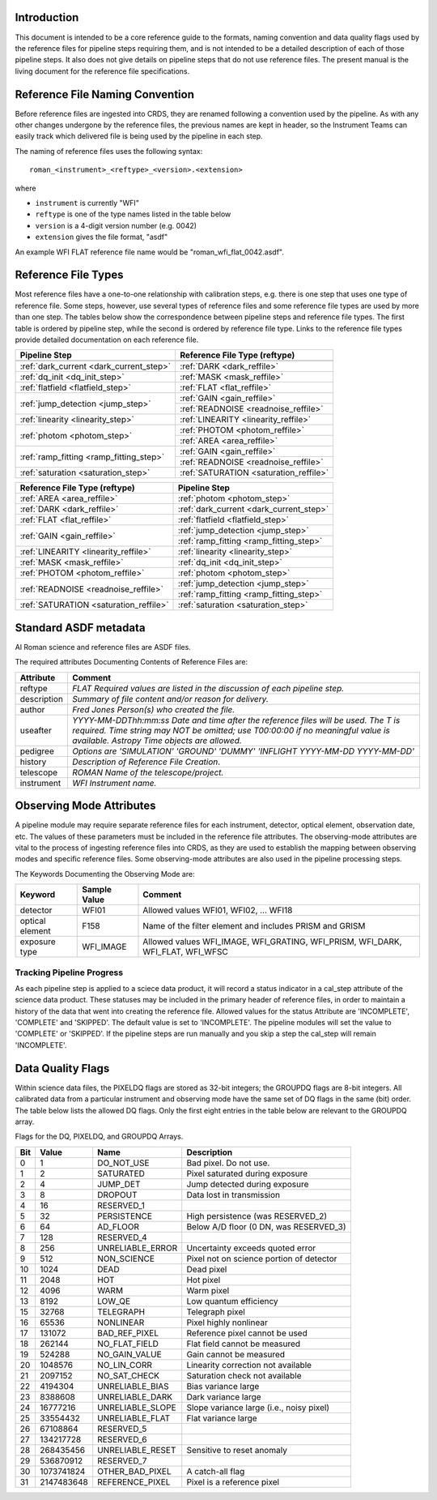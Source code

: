 Introduction
============

This document is intended to be a core reference guide to the formats, naming convention and
data quality flags used by the reference files for pipeline steps requiring them, and is not
intended to be a detailed description of each of those pipeline steps. It also does not give
details on pipeline steps that do not use reference files.
The present manual is the living document for the reference file specifications.

Reference File Naming Convention
================================

Before reference files are ingested into CRDS, they are renamed following a
convention used by the pipeline. As with any other changes undergone by the reference files,
the previous names are kept in header, so the Instrument Teams
can easily track which delivered file is being used by the pipeline in each step.

The naming of reference files uses the following syntax::

 roman_<instrument>_<reftype>_<version>.<extension>

where

- ``instrument`` is currently "WFI"
- ``reftype`` is one of the type names listed in the table below
- ``version`` is a 4-digit version number (e.g. 0042)
- ``extension`` gives the file format, "asdf"

An example WFI FLAT reference file name would be "roman_wfi_flat_0042.asdf".


Reference File Types
====================

Most reference files have a one-to-one relationship with calibration steps, e.g.
there is one step that uses one type of reference file. Some steps, however, use
several types of reference files and some reference file types are used by more
than one step. The tables below show the correspondence between pipeline steps and
reference file types. The first table is ordered by pipeline step, while the second
is ordered by reference file type. Links to the reference file types provide detailed
documentation on each reference file.

+---------------------------------------------+--------------------------------------------------+
| Pipeline Step                               | Reference File Type (reftype)                    |
+=============================================+==================================================+
+---------------------------------------------+--------------------------------------------------+
| :ref:`dark_current <dark_current_step>`     | :ref:`DARK <dark_reffile>`                       |
+---------------------------------------------+--------------------------------------------------+
| :ref:`dq_init <dq_init_step>`               | :ref:`MASK <mask_reffile>`                       |
+---------------------------------------------+--------------------------------------------------+
| :ref:`flatfield <flatfield_step>`           | :ref:`FLAT <flat_reffile>`                       |
+---------------------------------------------+--------------------------------------------------+
| :ref:`jump_detection <jump_step>`           | :ref:`GAIN <gain_reffile>`                       |
+                                             +--------------------------------------------------+
|                                             | :ref:`READNOISE <readnoise_reffile>`             |
+---------------------------------------------+--------------------------------------------------+
| :ref:`linearity <linearity_step>`           | :ref:`LINEARITY <linearity_reffile>`             |
+---------------------------------------------+--------------------------------------------------+
| :ref:`photom <photom_step>`                 | :ref:`PHOTOM <photom_reffile>`                   |
+                                             +--------------------------------------------------+
|                                             | :ref:`AREA <area_reffile>`                       |
+---------------------------------------------+--------------------------------------------------+
| :ref:`ramp_fitting <ramp_fitting_step>`     | :ref:`GAIN <gain_reffile>`                       |
+                                             +--------------------------------------------------+
|                                             | :ref:`READNOISE <readnoise_reffile>`             |
+---------------------------------------------+--------------------------------------------------+
| :ref:`saturation <saturation_step>`         | :ref:`SATURATION <saturation_reffile>`           |
+---------------------------------------------+--------------------------------------------------+


+--------------------------------------------------+---------------------------------------------+
| Reference File Type (reftype)                    | Pipeline Step                               |
+==================================================+=============================================+
| :ref:`AREA <area_reffile>`                       | :ref:`photom <photom_step>`                 |
+--------------------------------------------------+---------------------------------------------+
| :ref:`DARK <dark_reffile>`                       | :ref:`dark_current <dark_current_step>`     |
+--------------------------------------------------+---------------------------------------------+
| :ref:`FLAT <flat_reffile>`                       | :ref:`flatfield <flatfield_step>`           |
+--------------------------------------------------+---------------------------------------------+
| :ref:`GAIN <gain_reffile>`                       | :ref:`jump_detection <jump_step>`           |
+                                                  +---------------------------------------------+
|                                                  | :ref:`ramp_fitting <ramp_fitting_step>`     |
+--------------------------------------------------+---------------------------------------------+
| :ref:`LINEARITY <linearity_reffile>`             | :ref:`linearity <linearity_step>`           |
+--------------------------------------------------+---------------------------------------------+
| :ref:`MASK <mask_reffile>`                       | :ref:`dq_init <dq_init_step>`               |
+--------------------------------------------------+---------------------------------------------+
| :ref:`PHOTOM <photom_reffile>`                   | :ref:`photom <photom_step>`                 |
+--------------------------------------------------+---------------------------------------------+
| :ref:`READNOISE <readnoise_reffile>`             | :ref:`jump_detection <jump_step>`           |
+                                                  +---------------------------------------------+
|                                                  | :ref:`ramp_fitting <ramp_fitting_step>`     |
+--------------------------------------------------+---------------------------------------------+
| :ref:`SATURATION <saturation_reffile>`           | :ref:`saturation <saturation_step>`         |
+--------------------------------------------------+---------------------------------------------+

.. _`Standard ASDF metadata`:

Standard ASDF metadata
======================

Al Roman science and reference files are ASDF files.

The required attributes Documenting Contents of Reference Files are:

=========== ==================================================================================
Attribute     Comment
=========== ==================================================================================
reftype     `FLAT    Required values are listed in the discussion of each pipeline step.`
description `Summary of file content and/or reason for delivery.`
author      `Fred Jones     Person(s) who created the file.`
useafter    `YYYY-MM-DDThh:mm:ss Date and time after the reference files will
            be used. The T is required. Time string may NOT be omitted;
            use T00:00:00 if no meaningful value is available.
            Astropy Time objects are allowed.`
pedigree    `Options are
            'SIMULATION'
            'GROUND'
            'DUMMY'
            'INFLIGHT YYYY-MM-DD YYYY-MM-DD'`
history     `Description of Reference File Creation`.
telescope   `ROMAN   Name of the telescope/project.`
instrument  `WFI   Instrument name.`
=========== ==================================================================================

Observing Mode Attributes
=========================

A pipeline module may require separate reference files for each instrument, detector,
optical element, observation date, etc.  The values of these parameters must be included in the
reference file attributes.  The observing-mode attributes are vital to the process of
ingesting reference files into CRDS, as they are used to establish the mapping between
observing modes and specific reference files. Some observing-mode attributes are also
used in the pipeline processing steps.

The Keywords Documenting the Observing Mode are:

===============  ==================  ==============================================================================
Keyword          Sample Value        Comment
===============  ==================  ==============================================================================
detector         WFI01               Allowed values WFI01, WFI02, ... WFI18

optical element  F158                Name of the filter element and includes PRISM and GRISM

exposure type    WFI_IMAGE           Allowed values WFI_IMAGE, WFI_GRATING, WFI_PRISM, WFI_DARK, WFI_FLAT, WFI_WFSC
===============  ==================  ==============================================================================

Tracking Pipeline Progress
++++++++++++++++++++++++++

As each pipeline step is applied to a sciece data product, it will record a status
indicator in a cal_step attribute of the science data product. These statuses
may be included in the primary header of reference files, in order to maintain
a history of the data that went into creating the reference file.
Allowed values for the status Attribute are  'INCOMPLETE', 'COMPLETE'
and 'SKIPPED'. The default value is set to 'INCOMPLETE'. The pipeline modules
will set the value to 'COMPLETE' or 'SKIPPED'. If the pipeline steps are run
manually and you skip a step the cal_step will remain 'INCOMPLETE'.

Data Quality Flags
==================

Within science data files, the PIXELDQ flags are stored as 32-bit integers;
the GROUPDQ flags are 8-bit integers. All calibrated data from a particular
instrument and observing mode have the same set of DQ flags in the same (bit)
order. The table below lists the allowed DQ flags. Only the first eight entries
in the table below are relevant to the GROUPDQ array.

Flags for the DQ, PIXELDQ, and GROUPDQ Arrays.

===  ==========    ================  ===========================================
Bit  Value         Name              Description
===  ==========    ================  ===========================================
0    1             DO_NOT_USE        Bad pixel. Do not use.
1    2             SATURATED         Pixel saturated during exposure
2    4             JUMP_DET          Jump detected during exposure
3    8             DROPOUT           Data lost in transmission
4    16            RESERVED_1
5    32            PERSISTENCE       High persistence (was RESERVED_2)
6    64            AD_FLOOR          Below A/D floor (0 DN, was RESERVED_3)
7    128           RESERVED_4
8    256           UNRELIABLE_ERROR  Uncertainty exceeds quoted error
9    512           NON_SCIENCE       Pixel not on science portion of detector
10   1024          DEAD              Dead pixel
11   2048          HOT               Hot pixel
12   4096          WARM              Warm pixel
13   8192          LOW_QE            Low quantum efficiency
15   32768         TELEGRAPH         Telegraph pixel
16   65536         NONLINEAR         Pixel highly nonlinear
17   131072        BAD_REF_PIXEL     Reference pixel cannot be used
18   262144        NO_FLAT_FIELD     Flat field cannot be measured
19   524288        NO_GAIN_VALUE     Gain cannot be measured
20   1048576       NO_LIN_CORR       Linearity correction not available
21   2097152       NO_SAT_CHECK      Saturation check not available
22   4194304       UNRELIABLE_BIAS   Bias variance large
23   8388608       UNRELIABLE_DARK   Dark variance large
24   16777216      UNRELIABLE_SLOPE  Slope variance large (i.e., noisy pixel)
25   33554432      UNRELIABLE_FLAT   Flat variance large
26   67108864      RESERVED_5
27   134217728     RESERVED_6
28   268435456     UNRELIABLE_RESET  Sensitive to reset anomaly
29   536870912     RESERVED_7
30   1073741824    OTHER_BAD_PIXEL   A catch-all flag
31   2147483648    REFERENCE_PIXEL   Pixel is a reference pixel
===  ==========    ================  ===========================================
